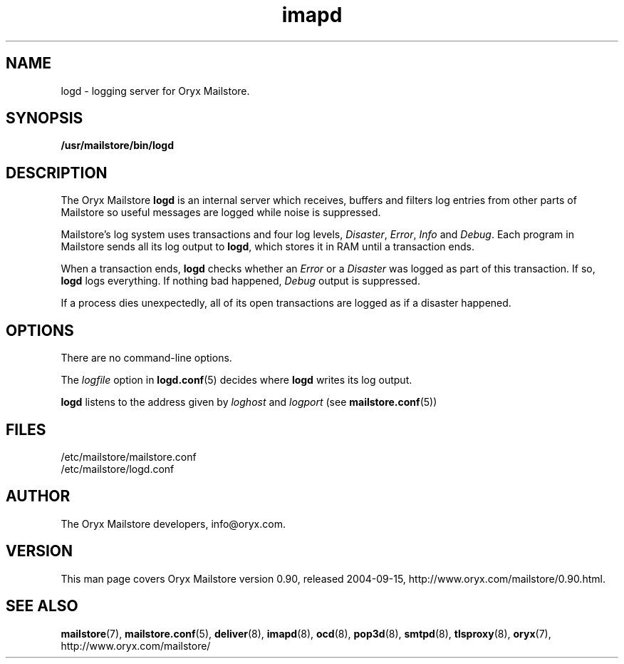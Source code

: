.\" Copyright Oryx Mail Systems GmbH. Enquiries to info@oryx.com, please.
.TH imapd 8 2004-07-20 www.oryx.com "Mailstore Documentation"
.SH NAME
logd - logging server for Oryx Mailstore.
.SH SYNOPSIS
.B /usr/mailstore/bin/logd
.SH DESCRIPTION
.nh
.PP
The Oryx Mailstore
.B logd
is an internal server which receives, buffers and filters
log entries from other parts of Mailstore so useful messages are
logged while noise is suppressed.
.PP
Mailstore's log system uses transactions and four log levels,
.IR Disaster ,
.IR Error ,
.I Info
and
.IR Debug .
Each program in Mailstore sends all its log output to
.BR logd ,
which stores it in RAM until a transaction ends.
.PP
When a transaction ends,
.B logd
checks whether an
.I Error
or a
.I Disaster
was logged as part of this transaction. If so,
.B logd
logs everything. If nothing bad happened,
.I Debug
output is suppressed.
.PP
If a process dies unexpectedly, all of its open transactions are
logged as if a disaster happened.
.SH OPTIONS
There are no command-line options.
.PP
The
.I logfile
option in
.BR logd.conf (5)
decides where
.B logd
writes its log output.
.PP
.B logd
listens to the address given by
.I loghost
and
.I logport
(see
.BR mailstore.conf (5))
.SH FILES
/etc/mailstore/mailstore.conf
.br
/etc/mailstore/logd.conf
.SH AUTHOR
The Oryx Mailstore developers, info@oryx.com.
.SH VERSION
This man page covers Oryx Mailstore version 0.90, released 2004-09-15,
http://www.oryx.com/mailstore/0.90.html.
.SH SEE ALSO
.BR mailstore (7),
.BR mailstore.conf (5),
.BR deliver (8),
.BR imapd (8),
.BR ocd (8),
.BR pop3d (8),
.BR smtpd (8),
.BR tlsproxy (8),
.BR oryx (7),
http://www.oryx.com/mailstore/
